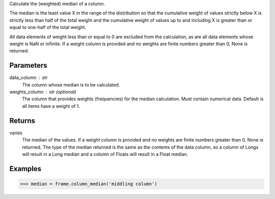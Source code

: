 Calculate the (weighted) median of a column.

The median is the least value X in the range of the distribution so that
the cumulative weight of values strictly below X is strictly less than half
of the total weight and the cumulative weight of values up to and including X
is greater than or equal to one-half of the total weight.

All data elements of weight less than or equal to 0 are excluded from the
calculation, as are all data elements whose weight is NaN or infinite.
If a weight column is provided and no weights are finite numbers greater
than 0, None is returned.


Parameters
----------
data_column : str
    The column whose median is to be calculated.
weights_column : str (optional)
    The column that provides weights (frequencies) for the median
    calculation.
    Must contain numerical data.
    Default is all items have a weight of 1.


Returns
-------
varies
    The median of the values.
    If a weight column is provided and no weights are finite numbers greater
    than 0, None is returned.
    The type of the median returned is the same as the contents of the data
    column, so a column of Longs will result in a Long median and a column of
    Floats will result in a Float median.


Examples
--------
.. code::

    >>> median = frame.column_median('middling column')


